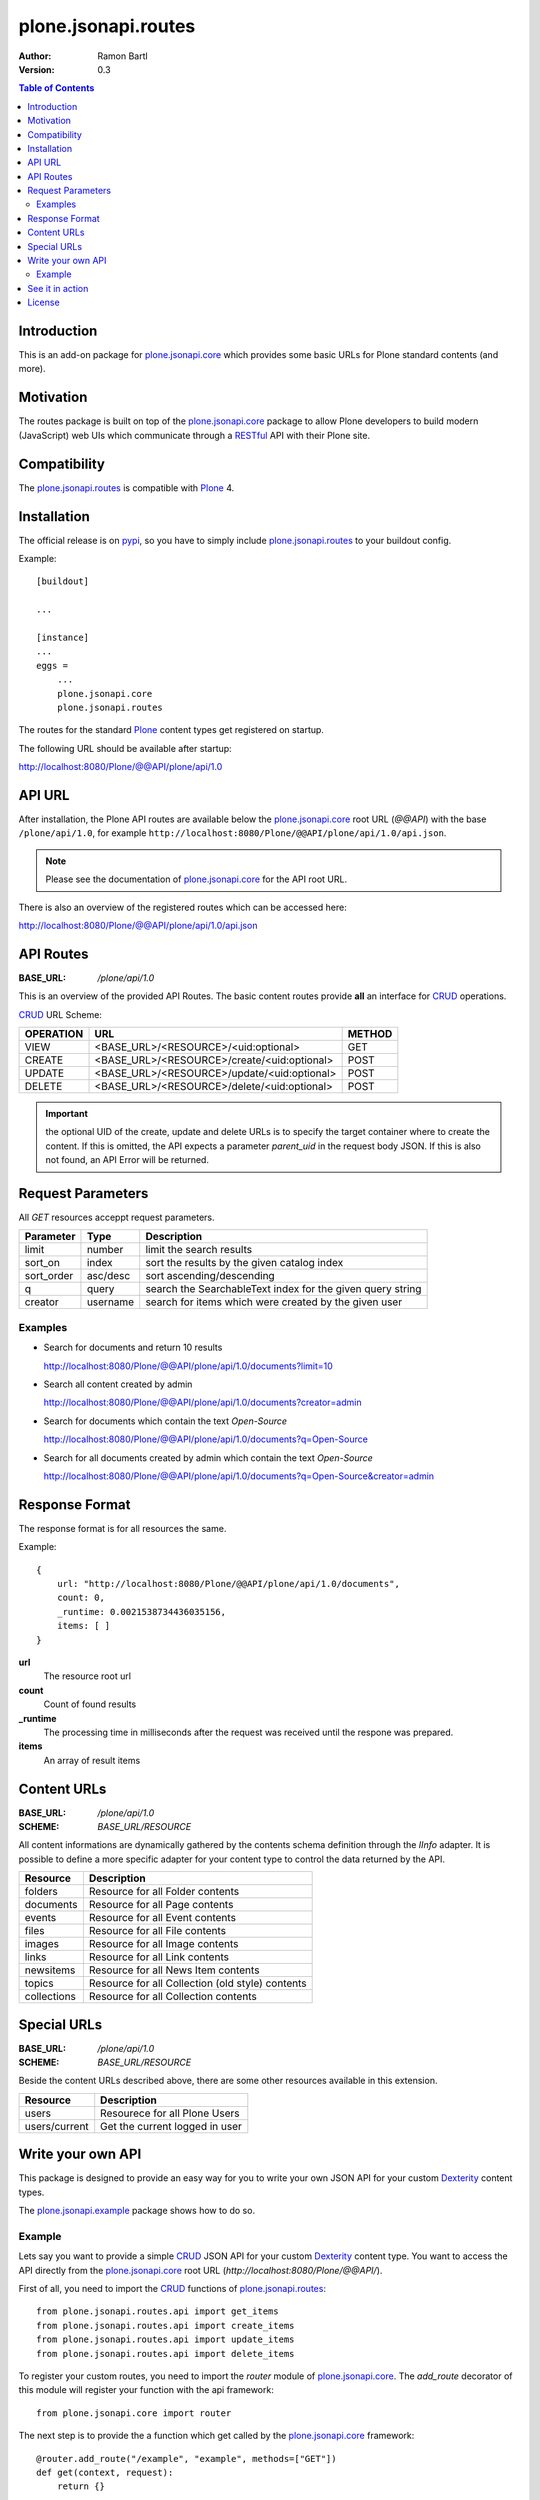 plone.jsonapi.routes
====================

:Author: Ramon Bartl
:Version: 0.3


.. contents:: Table of Contents
   :depth: 2


Introduction
------------

This is an add-on package for plone.jsonapi.core_ which provides some basic
URLs for Plone standard contents (and more).


Motivation
----------

The routes package is built on top of the plone.jsonapi.core_ package to allow
Plone developers to build modern (JavaScript) web UIs which communicate through
a RESTful_ API with their Plone site.


Compatibility
-------------

The plone.jsonapi.routes_ is compatible with Plone_ 4.


Installation
------------

The official release is on pypi_, so you have to simply include
plone.jsonapi.routes_ to your buildout config.

Example::

    [buildout]

    ...

    [instance]
    ...
    eggs =
        ...
        plone.jsonapi.core
        plone.jsonapi.routes


The routes for the standard Plone_ content types get registered on startup.

The following URL should be available after startup:

http://localhost:8080/Plone/@@API/plone/api/1.0


API URL
-------

After installation, the Plone API routes are available below the
plone.jsonapi.core_ root URL (`@@API`) with the base ``/plone/api/1.0``, for example
``http://localhost:8080/Plone/@@API/plone/api/1.0/api.json``.

.. note:: Please see the documentation of plone.jsonapi.core_ for the API root URL.


There is also an overview of the registered routes which can be accessed here:

http://localhost:8080/Plone/@@API/plone/api/1.0/api.json


API Routes
----------

:BASE_URL: `/plone/api/1.0`

This is an overview of the provided API Routes. The basic content routes
provide **all** an interface for CRUD_ operations.

CRUD_ URL Scheme:

+-----------+---------------------------------------------+--------+
| OPERATION | URL                                         | METHOD |
+===========+=============================================+========+
| VIEW      | <BASE_URL>/<RESOURCE>/<uid:optional>        | GET    |
+-----------+---------------------------------------------+--------+
| CREATE    | <BASE_URL>/<RESOURCE>/create/<uid:optional> | POST   |
+-----------+---------------------------------------------+--------+
| UPDATE    | <BASE_URL>/<RESOURCE>/update/<uid:optional> | POST   |
+-----------+---------------------------------------------+--------+
| DELETE    | <BASE_URL>/<RESOURCE>/delete/<uid:optional> | POST   |
+-----------+---------------------------------------------+--------+

.. important:: the optional UID of the create, update and delete URLs is to
               specify the target container where to create the content.  If
               this is omitted, the API expects a parameter `parent_uid` in the
               request body JSON. If this is also not found, an API Error will
               be returned.


Request Parameters
------------------

All `GET` resources acceppt request parameters.

+------------+----------+------------------------------------------------------------+
| Parameter  | Type     | Description                                                |
+============+==========+============================================================+
| limit      | number   | limit the search results                                   |
+------------+----------+------------------------------------------------------------+
| sort_on    | index    | sort the results by the given catalog index                |
+------------+----------+------------------------------------------------------------+
| sort_order | asc/desc | sort ascending/descending                                  |
+------------+----------+------------------------------------------------------------+
| q          | query    | search the SearchableText index for the given query string |
+------------+----------+------------------------------------------------------------+
| creator    | username | search for items which were created by the given user      |
+------------+----------+------------------------------------------------------------+

Examples
~~~~~~~~

- Search for documents and return 10 results

  http://localhost:8080/Plone/@@API/plone/api/1.0/documents?limit=10

- Search all content created by admin

  http://localhost:8080/Plone/@@API/plone/api/1.0/documents?creator=admin

- Search for documents which contain the text `Open-Source`

  http://localhost:8080/Plone/@@API/plone/api/1.0/documents?q=Open-Source

- Search for all documents created by admin which contain the text `Open-Source`

  http://localhost:8080/Plone/@@API/plone/api/1.0/documents?q=Open-Source&creator=admin


Response Format
---------------

The response format is for all resources the same.

Example::

    {
        url: "http://localhost:8080/Plone/@@API/plone/api/1.0/documents",
        count: 0,
        _runtime: 0.0021538734436035156,
        items: [ ]
    }

**url**
    The resource root url
**count**
    Count of found results
**_runtime**
    The processing time in milliseconds after the request was received until
    the respone was prepared.
**items**
    An array of result items


Content URLs
------------

:BASE_URL: `/plone/api/1.0`
:SCHEME:   `BASE_URL/RESOURCE`

All content informations are dynamically gathered by the contents schema
definition through the `IInfo` adapter.  It is possible to define a more
specific adapter for your content type to control the data returned by the API.

+-------------+--------------------------------------------------+
| Resource    | Description                                      |
+=============+==================================================+
| folders     | Resource for all Folder contents                 |
+-------------+--------------------------------------------------+
| documents   | Resource for all Page contents                   |
+-------------+--------------------------------------------------+
| events      | Resource for all Event contents                  |
+-------------+--------------------------------------------------+
| files       | Resource for all File contents                   |
+-------------+--------------------------------------------------+
| images      | Resource for all Image contents                  |
+-------------+--------------------------------------------------+
| links       | Resource for all Link contents                   |
+-------------+--------------------------------------------------+
| newsitems   | Resource for all News Item contents              |
+-------------+--------------------------------------------------+
| topics      | Resource for all Collection (old style) contents |
+-------------+--------------------------------------------------+
| collections | Resource for all Collection contents             |
+-------------+--------------------------------------------------+


Special URLs
------------

:BASE_URL: `/plone/api/1.0`
:SCHEME:   `BASE_URL/RESOURCE`

Beside the content URLs described above, there are some other resources
available in this extension.

+---------------+--------------------------------+
| Resource      | Description                    |
+===============+================================+
| users         | Resourece for all Plone Users  |
+---------------+--------------------------------+
| users/current | Get the current logged in user |
+---------------+--------------------------------+


Write your own API
------------------

This package is designed to provide an easy way for you to write your own JSON
API for your custom Dexterity_ content types.

The plone.jsonapi.example_ package shows how to do so.


Example
~~~~~~~

Lets say you want to provide a simple CRUD_ JSON API for your custom Dexterity_
content type. You want to access the API directly from the plone.jsonapi.core_
root URL (`http://localhost:8080/Plone/@@API/`).

First of all, you need to import the CRUD_ functions of plone.jsonapi.routes_::

    from plone.jsonapi.routes.api import get_items
    from plone.jsonapi.routes.api import create_items
    from plone.jsonapi.routes.api import update_items
    from plone.jsonapi.routes.api import delete_items

To register your custom routes, you need to import the `router` module of
plone.jsonapi.core_. The `add_route` decorator of this module will register
your function with the api framework::

    from plone.jsonapi.core import router

The next step is to provide the a function which get called by the
plone.jsonapi.core_ framework::

    @router.add_route("/example", "example", methods=["GET"])
    def get(context, request):
        return {}

Lets go through this step by step...

The `@router.add_route(...)` registers the decorated function with the framework.
So the function will be invoked when someone sends a request to `@@API/example`.

The framework registers the decorated function with the key `example`.
We also provide the HTTP Method `GET` which tells the framework that we only
want to get invoked on a HTTP GET request.

When the function gets invoked, the framework provides a context and a request.
The context is usually the Plone_ site root, because this is where the base
view (`@@API`) is registered. The request contains all needed parameters and
headers from the original request.

At the moment we return an empty dictionary. Lets provide something more useful here::

    @router.add_route("/example", "example", methods=["GET"])
    def get(context, request=None):
        items = get_items("my.custom.type", request, uid=None, endpoint="example")
        return {
            "count": len(items),
            "items": items,
        }

The `get_items` function of the `plone.jsonapi.routes.api` module does all the
heavy lifting here. It searches the catalog for `my.custom.type` contents,
parses the request for any additional parameters or returns all informations of
the "waked up" object if the `uid` is given.

The return value is a list of dictionaries, where each dictionary represents
the information of one result, be it a catalog result or the full information
set of an object.

.. note:: without the uid given, only catalog brains are returned

Now we need a way to handle the uid with this function. Therefore we can simple
add another `add_route` decorator around this function::

    @router.add_route("/example", "example", methods=["GET"])
    @router.add_route("/example/<string:uid>", "example", methods=["GET"])
    def get(context, request=None, uid=None):
        items = get_items("my.custom.type", request, uid=uid, endpoint="example")
        return {
            "count": len(items),
            "items": items,
        }

This function handles now URLs like `@@API/example/4b7a1f...` as well and
invokes the function directly with the provided UID as the parameter. The
`get_items` tries to find the object with the given UID to provide all
informations of the waked up object.

.. note:: API URLs which contain the UID are automatically generated with the provided endpoint


The `CREATE`, `UPDATE` and `DELETE` functionality is basically identical with
the basic `VIEW` function above, so here in short::

    # CREATE
    @router.add_route("/example/create", "example_create", methods=["POST"])
    @router.add_route("/example/create/<string:uid>", "example_create", methods=["POST"])
    def create(context, request, uid=None):
        items = create_items("plone.example.todo", request, uid=uid, endpoint="example")
        return {
            "count": len(items),
            "items": items,
        }

    # UPDATE
    @router.add_route("/example/update", "example_update", methods=["POST"])
    @router.add_route("/example/update/<string:uid>", "example_update", methods=["POST"])
    def update(context, request, uid=None):
        items = update_items("plone.example.todo", request, uid=uid, endpoint="example")
        return {
            "count": len(items),
            "items": items,
        }

    # DELETE
    @router.add_route("/example/delete", "example_delete", methods=["POST"])
    @router.add_route("/example/delete/<string:uid>", "example_delete", methods=["POST"])
    def delete(context, request, uid=None):
        items = delete_items("plone.example.todo", request, uid=uid, endpoint="example")
        return {
            "count": len(items),
            "items": items,
        }


See it in action
----------------

A small tec demo is available on youtube:

http://www.youtube.com/watch?v=MiwgkWLMUqk


License
-------

MIT - do what you want


.. _Plone: http://plone.org
.. _Dexterity: https://pypi.python.org/pypi/plone.dexterity
.. _Werkzeug: http://werkzeug.pocoo.org
.. _plone.jsonapi.core: https://github.com/ramonski/plone.jsonapi.core
.. _plone.jsonapi.routes: https://github.com/ramonski/plone.jsonapi.routes
.. _plone.jsonapi.example: https://github.com/ramonski/plone.jsonapi.example
.. _mr.developer: https://pypi.python.org/pypi/mr.developer
.. _Utility: http://developer.plone.org/components/utilities.html
.. _CRUD: http://en.wikipedia.org/wiki/CRUD
.. _curl: http://curl.haxx.se/
.. _RESTful: http://en.wikipedia.org/wiki/Representational_state_transfer
.. _pypi: http://pypi.python.org

.. vim: set ft=rst ts=4 sw=4 expandtab :
